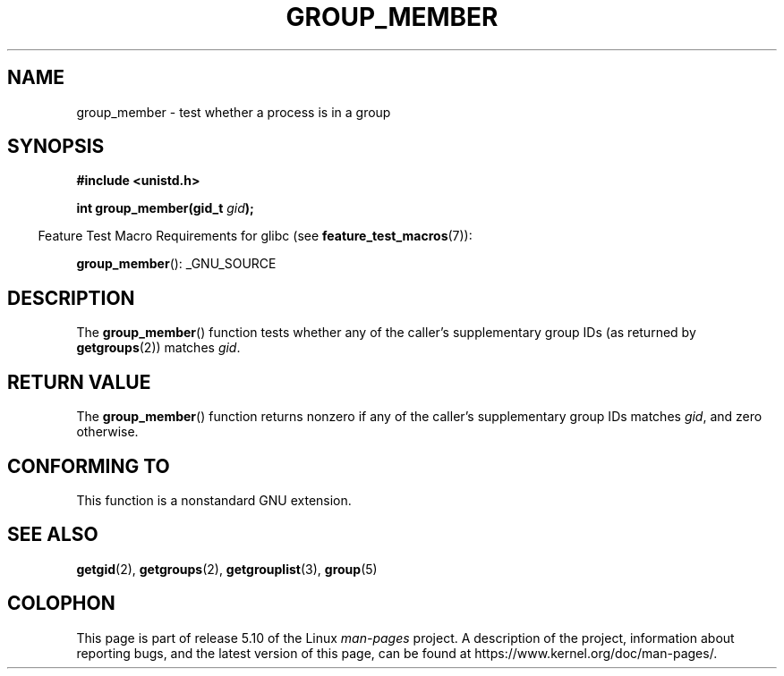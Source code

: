 .\" Copyright (C) 2014, Michael Kerrisk <mtk.manpages@gmail.com>
.\"
.\" %%%LICENSE_START(VERBATIM)
.\" Permission is granted to make and distribute verbatim copies of this
.\" manual provided the copyright notice and this permission notice are
.\" preserved on all copies.
.\"
.\" Permission is granted to copy and distribute modified versions of this
.\" manual under the conditions for verbatim copying, provided that the
.\" entire resulting derived work is distributed under the terms of a
.\" permission notice identical to this one.
.\"
.\" Since the Linux kernel and libraries are constantly changing, this
.\" manual page may be incorrect or out-of-date.  The author(s) assume no
.\" responsibility for errors or omissions, or for damages resulting from
.\" the use of the information contained herein.  The author(s) may not
.\" have taken the same level of care in the production of this manual,
.\" which is licensed free of charge, as they might when working
.\" professionally.
.\"
.\" Formatted or processed versions of this manual, if unaccompanied by
.\" the source, must acknowledge the copyright and authors of this work.
.\" %%%LICENSE_END
.\"
.TH GROUP_MEMBER 3 2014-03-30 "GNU" "Linux Programmer's Manual"
.SH NAME
group_member \- test whether a process is in a group
.SH SYNOPSIS
.B #include <unistd.h>
.PP
.BI "int group_member(gid_t " gid );
.PP
.RS -4
Feature Test Macro Requirements for glibc (see
.BR feature_test_macros (7)):
.RE
.PP
.BR group_member ():
_GNU_SOURCE
.SH DESCRIPTION
The
.BR group_member ()
function tests whether any of the caller's supplementary group IDs
(as returned by
.BR getgroups (2))
matches
.IR gid .
.SH RETURN VALUE
The
.BR group_member ()
function returns nonzero if any of the caller's
supplementary group IDs matches
.IR gid ,
and zero otherwise.
.SH CONFORMING TO
This function is a nonstandard GNU extension.
.SH SEE ALSO
.BR getgid (2),
.BR getgroups (2),
.BR getgrouplist (3),
.BR group (5)
.SH COLOPHON
This page is part of release 5.10 of the Linux
.I man-pages
project.
A description of the project,
information about reporting bugs,
and the latest version of this page,
can be found at
\%https://www.kernel.org/doc/man\-pages/.
